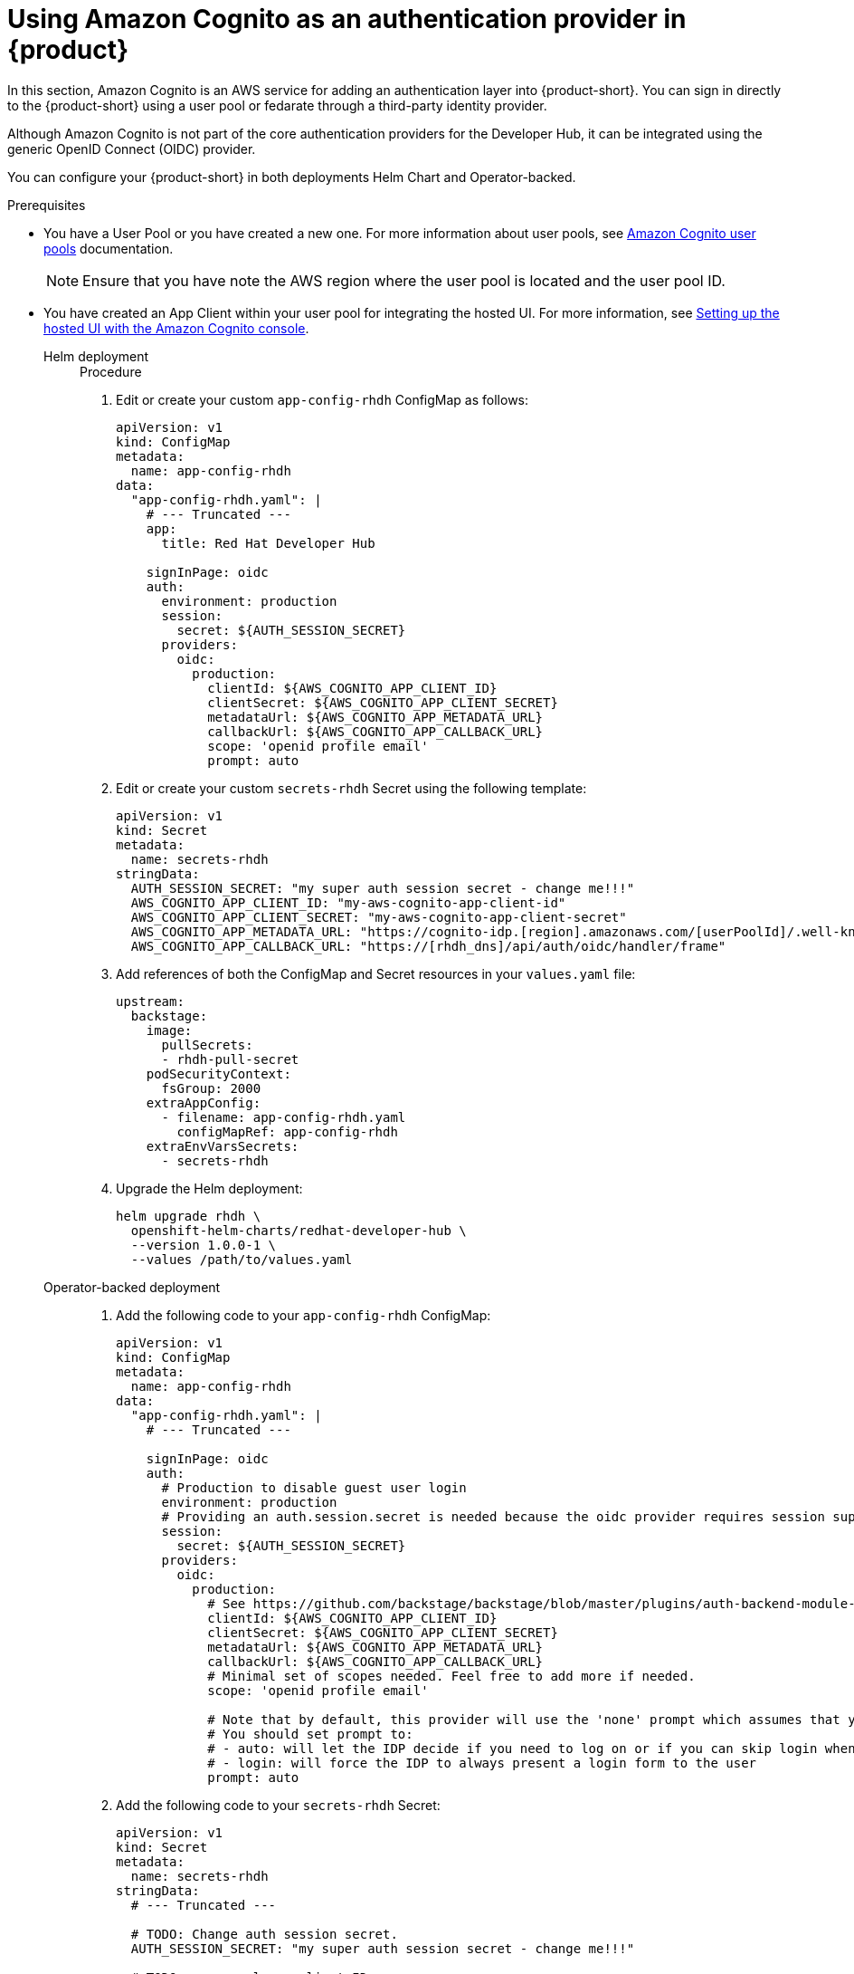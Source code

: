 [id='proc-using-aws-cognito-auth-provider_{context}']
= Using Amazon Cognito as an authentication provider in {product}

In this section, Amazon Cognito is an AWS service for adding an authentication layer into {product-short}. You can sign in directly to the {product-short} using a user pool or fedarate through a third-party identity provider.

Although Amazon Cognito is not part of the core authentication providers for the Developer Hub, it can be integrated using the generic OpenID Connect (OIDC) provider.

You can configure your {product-short} in both deployments Helm Chart and Operator-backed.

.Prerequisites

* You have a User Pool or you have created a new one. For more information about user pools, see https://docs.aws.amazon.com/cognito/latest/developerguide/cognito-user-identity-pools.html?icmpid=docs_cognito_console_help_panel[Amazon Cognito user pools] documentation.
+
[NOTE]
====
Ensure that you have note the AWS region where the user pool is located and the user pool ID.
====

* You have created an App Client within your user pool for integrating the hosted UI. For more information, see https://docs.aws.amazon.com/cognito/latest/developerguide/cognito-user-pools-app-integration.html#cognito-user-pools-create-an-app-integration[Setting up the hosted UI with the Amazon Cognito console].

Helm deployment::
+
--
.Procedure

. Edit or create your custom `app-config-rhdh` ConfigMap as follows:
+
[source,yaml]
----
apiVersion: v1
kind: ConfigMap
metadata:
  name: app-config-rhdh
data:
  "app-config-rhdh.yaml": |
    # --- Truncated ---
    app:
      title: Red Hat Developer Hub

    signInPage: oidc
    auth:
      environment: production
      session:
        secret: ${AUTH_SESSION_SECRET}
      providers:
        oidc:
          production:
            clientId: ${AWS_COGNITO_APP_CLIENT_ID}
            clientSecret: ${AWS_COGNITO_APP_CLIENT_SECRET}
            metadataUrl: ${AWS_COGNITO_APP_METADATA_URL}
            callbackUrl: ${AWS_COGNITO_APP_CALLBACK_URL}
            scope: 'openid profile email'
            prompt: auto
----

. Edit or create your custom `secrets-rhdh` Secret using the following template:
+
[source,yaml]
----
apiVersion: v1
kind: Secret
metadata:
  name: secrets-rhdh
stringData:
  AUTH_SESSION_SECRET: "my super auth session secret - change me!!!"
  AWS_COGNITO_APP_CLIENT_ID: "my-aws-cognito-app-client-id"
  AWS_COGNITO_APP_CLIENT_SECRET: "my-aws-cognito-app-client-secret"
  AWS_COGNITO_APP_METADATA_URL: "https://cognito-idp.[region].amazonaws.com/[userPoolId]/.well-known/openid-configuration"
  AWS_COGNITO_APP_CALLBACK_URL: "https://[rhdh_dns]/api/auth/oidc/handler/frame"
----

. Add references of both the ConfigMap and Secret resources in your `values.yaml` file:
+
[source,yaml]
----
upstream:
  backstage:
    image:
      pullSecrets:
      - rhdh-pull-secret
    podSecurityContext:
      fsGroup: 2000
    extraAppConfig:
      - filename: app-config-rhdh.yaml
        configMapRef: app-config-rhdh
    extraEnvVarsSecrets:
      - secrets-rhdh
----

. Upgrade the Helm deployment:
+
[source]
----
helm upgrade rhdh \
  openshift-helm-charts/redhat-developer-hub \
  --version 1.0.0-1 \
  --values /path/to/values.yaml
----
--

Operator-backed deployment::
+
--
. Add the following code to your `app-config-rhdh` ConfigMap:
+
[source,yaml]
----
apiVersion: v1
kind: ConfigMap
metadata:
  name: app-config-rhdh
data:
  "app-config-rhdh.yaml": |
    # --- Truncated ---

    signInPage: oidc
    auth:
      # Production to disable guest user login
      environment: production
      # Providing an auth.session.secret is needed because the oidc provider requires session support.
      session:
        secret: ${AUTH_SESSION_SECRET}
      providers:
        oidc:
          production:
            # See https://github.com/backstage/backstage/blob/master/plugins/auth-backend-module-oidc-provider/config.d.ts
            clientId: ${AWS_COGNITO_APP_CLIENT_ID}
            clientSecret: ${AWS_COGNITO_APP_CLIENT_SECRET}
            metadataUrl: ${AWS_COGNITO_APP_METADATA_URL}
            callbackUrl: ${AWS_COGNITO_APP_CALLBACK_URL}
            # Minimal set of scopes needed. Feel free to add more if needed.
            scope: 'openid profile email'

            # Note that by default, this provider will use the 'none' prompt which assumes that your are already logged on in the IDP.
            # You should set prompt to:
            # - auto: will let the IDP decide if you need to log on or if you can skip login when you have an active SSO session
            # - login: will force the IDP to always present a login form to the user
            prompt: auto
----

. Add the following code to your `secrets-rhdh` Secret:
+
[source,yaml]
----
apiVersion: v1
kind: Secret
metadata:
  name: secrets-rhdh
stringData:
  # --- Truncated ---

  # TODO: Change auth session secret.
  AUTH_SESSION_SECRET: "my super auth session secret - change me!!!"

  # TODO: user pool app client ID
  AWS_COGNITO_APP_CLIENT_ID: "my-aws-cognito-app-client-id"
  
  # TODO: user pool app client Secret
  AWS_COGNITO_APP_CLIENT_SECRET: "my-aws-cognito-app-client-secret"

  # TODO: Replace region and user pool ID
  AWS_COGNITO_APP_METADATA_URL: "https://cognito-idp.[region].amazonaws.com/[userPoolId]/.well-known/openid-configuration"

  # TODO: Replace <rhdh_dns>
  AWS_COGNITO_APP_CALLBACK_URL: "https://[rhdh_dns]/api/auth/oidc/handler/frame"
----

. Ensure your Custom Resource contains references of both the `app-config-rhdh` ConfigMap and `secrets-rhdh` Secret:
+
[source,yaml]
----
apiVersion: rhdh.redhat.com/v1alpha1
kind: Backstage
metadata:
 # TODO: this the name of your RHDH instance
  name: my-rhdh
spec:
  application:
    imagePullSecrets:
    - "rhdh-pull-secret"
    route:
      enabled: false
    appConfig:
      configMaps:
        - name: "app-config-rhdh"
    extraEnvs:
      secrets:
        - name: "secrets-rhdh"
----

. (Optional) If you have an existing {product-short} instance backed by the Custom Resource and didn't edit it, manually delete the {product-short} deployment to recreate it using the operator. Run the following to delete the {product-short} deployment:
+
[source,bash]
----
$ kubectl delete deployment -l app.kubernetes.io/instance=<CR_NAME>
----
--

.Verification

Navigate to your {product-short} web URL and sign in using OIDC authentication, which prompts you to authenticate through the configured AWS Cognito user pool.

Once logged in, access *Settings* and verify user details.